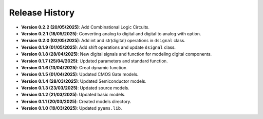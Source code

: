 Release History
===============

- **Version 0.2.2 (20/05/2025)**: Add Combinational Logic Circuits.
- **Version 0.2.1 (18/05/2025)**: Converting analog to digital and digital to analog with option.
- **Version 0.2.0 (02/05/2025)**: Add int and str(digital) operations in ``dsignal`` class.
- **Version 0.1.9 (01/05/2025)**: Add shift operations and update ``dsignal`` class.
- **Version 0.1.8 (28/04/2025)**: New digital signals and function for modeling digital components.
- **Version 0.1.7 (25/04/2025)**: Updated parameters and standard function.
- **Version 0.1.6 (13/04/2025)**: Creat dynamic function.
- **Version 0.1.5 (01/04/2025)**: Updated CMOS Gate models.
- **Version 0.1.4 (28/03/2025)**: Updated Semiconductor models.
- **Version 0.1.3 (23/03/2025)**: Updated source models.
- **Version 0.1.2 (21/03/2025)**: Updated basic  models.
- **Version 0.1.1 (20/03/2025)**: Created models directory.
- **Version 0.1.0 (19/03/2025)**: Updated ``pyams.lib``.